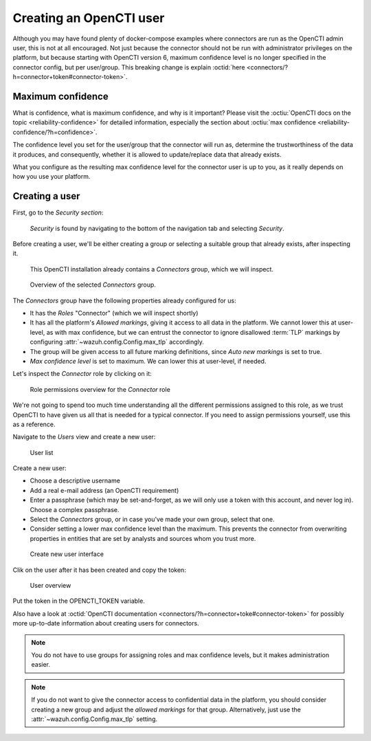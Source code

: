 .. _create-opencti-user:

Creating an OpenCTI user
========================

Although you may have found plenty of docker-compose examples where connectors
are run as the OpenCTI admin user, this is not at all encouraged. Not just
because the connector should not be run with administrator privileges on the
platform, but because starting with OpenCTI version 6, maximum confidence level
is no longer specified in the connector config, but per user/group. This
breaking change is explain :octid:`here
<connectors/?h=connector+token#connector-token>`.

Maximum confidence
~~~~~~~~~~~~~~~~~~

What is confidence, what is maximum confidence, and why is it important? Please
visit the :octiu:`OpenCTI docs on the topic <reliability-confidence>` for
detailed information, especially the section about :octiu:`max confidence
<reliability-confidence/?h=confidence>`.

The confidence level you set for the user/group that the connector will run as,
determine the trustworthiness of the data it produces, and consequently,
whether it is allowed to update/replace data that already exists.

What you configure as the resulting max confidence level for the connector user
is up to you, as it really depends on how you use your platform.

Creating a user
~~~~~~~~~~~~~~~

First, go to the *Security section*:

.. figure:: images/cti_user_1.png
   
   *Security* is found by navigating to the bottom of the navigation tab and
   selecting *Security*.

Before creating a user, we'll be either creating a group or selecting a
suitable group that already exists, after inspecting it.

.. figure:: images/cti_user_2.png
   
   This OpenCTI installation already contains a *Connectors* group, which we
   will inspect.

.. figure:: images/cti_user_3.png
   
   Overview of the selected *Connectors* group.

The *Connectors* group have the following properties already configured for us:

- It has the *Roles* "Connector" (which we will inspect shortly)
- It has all the platform's *Allowed markings*, giving it access to all data in
  the platform. We cannot lower this at user-level, as with max confidence, but
  we can entrust the connector to ignore disallowed :term:`TLP` markings by
  configuring :attr:`~wazuh.config.Config.max_tlp` accordingly.
- The group will be given access to all future marking definitions, since *Auto
  new markings* is set to true.
- *Max confidence level* is set to maximum. We can lower this at user-level, if
  needed.

Let's inspect the *Connector* role by clicking on it:

.. figure:: images/cti_user_4.png

   Role permissions overview for the *Connector* role

We're not going to spend too much time understanding all the different
permissions assigned to this role, as we trust OpenCTI to have given us all
that is needed for a typical connector. If you need to assign permissions
yourself, use this as a reference.

Navigate to the *Users* view and create a new user:

.. figure:: images/cti_user_5.png

   User list

Create a new user:

- Choose a descriptive username
- Add a real e-mail address (an OpenCTI requirement)
- Enter a passphrase (which may be set-and-forget, as we will only use a token
  with this account, and never log in). Choose a complex passphrase.
- Select the *Connectors* group, or in case you've made your own group, select
  that one.
- Consider setting a lower max confidence level than the maximum. This prevents
  the connector from overwriting properties in entities that are set by
  analysts and sources whom you trust more.

.. figure:: images/cti_user_6.png

   Create new user interface

Clik on the user after it has been created and copy the token:

.. figure:: images/cti_user_7.png

   User overview

Put the token in the OPENCTI_TOKEN variable.

Also have a look at :octid:`OpenCTI documentation
<connectors/?h=connector+toke#connector-token>` for possibly more up-to-date
information about creating users for connectors.

.. note::

      You do not have to use groups for assigning roles and max confidence
      levels, but it makes administration easier.

.. note::

      If you do not want to give the connector access to confidential data in
      the platform, you should consider creating a new group and adjust the
      *allowed markings* for that group. Alternatively, just use the
      :attr:`~wazuh.config.Config.max_tlp` setting.
